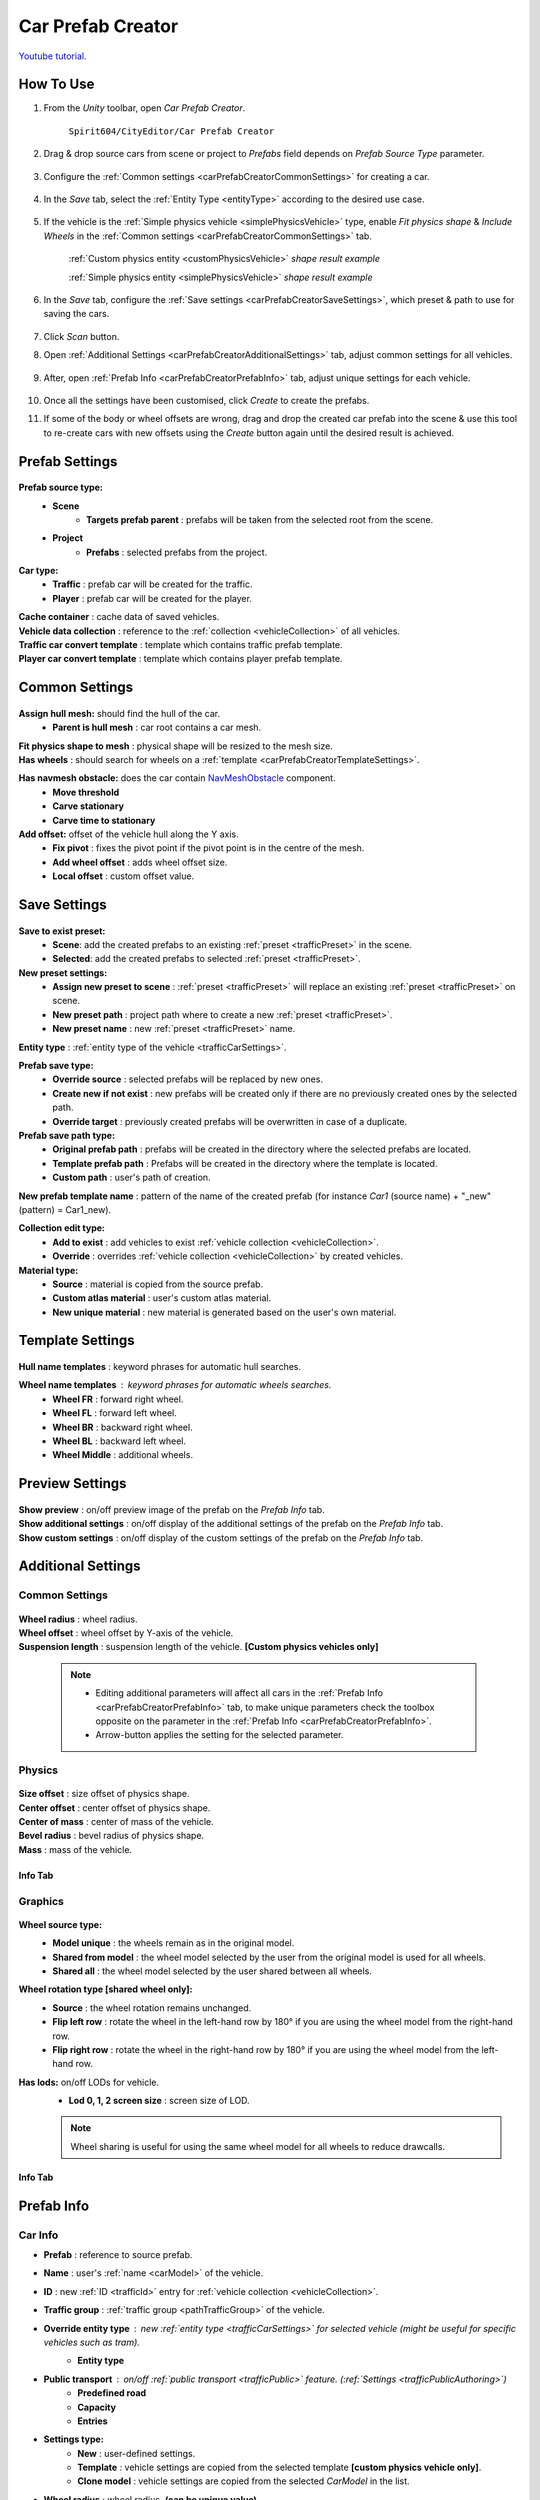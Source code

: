 .. _carPrefabCreator:

Car Prefab Creator
=====

`Youtube tutorial. <https://youtu.be/7or3H0GB1HQ>`_

How To Use
----------------

#. From the `Unity` toolbar, open `Car Prefab Creator`.

	``Spirit604/CityEditor/Car Prefab Creator``
	
	.. image:: /images/entities/trafficCar/carPrefabCreator/CarPrefabCreatorToolbar.png
	
#. Drag & drop source cars from scene or project to `Prefabs` field depends on `Prefab Source Type` parameter.

	.. image:: /images/entities/trafficCar/carPrefabCreator/PrefabSettings.png
	
#. Configure the :ref:`Common settings <carPrefabCreatorCommonSettings>` for creating a car.

	.. image:: /images/entities/trafficCar/carPrefabCreator/CommonSettings.png

#.  In the `Save` tab, select the :ref:`Entity Type <entityType>` according to the desired use case.

	.. image:: /images/entities/trafficCar/carPrefabCreator/EntityType.png
	
#. If the vehicle is the :ref:`Simple physics vehicle <simplePhysicsVehicle>` type, enable `Fit physics shape` & `Include Wheels` in the :ref:`Common settings <carPrefabCreatorCommonSettings>` tab.

	.. image:: /images/entities/trafficCar/custom/physicsShape.png
	:ref:`Custom physics entity <customPhysicsVehicle>` `shape result example`
	
	.. image:: /images/entities/trafficCar/physicsShape.png
	:ref:`Simple physics entity <simplePhysicsVehicle>` `shape result example`
	
#. In the `Save` tab, configure the :ref:`Save settings <carPrefabCreatorSaveSettings>`, which preset & path to use for saving the cars.

	.. image:: /images/entities/trafficCar/carPrefabCreator/SaveSettings.png
	
#. Click `Scan` button.
#. Open :ref:`Additional Settings <carPrefabCreatorAdditionalSettings>` tab, adjust common settings for all vehicles.

	.. image:: /images/entities/trafficCar/carPrefabCreator/AdditionalSettings.png

#. After, open :ref:`Prefab Info <carPrefabCreatorPrefabInfo>` tab, adjust unique settings for each vehicle.

	.. image:: /images/entities/trafficCar/carPrefabCreator/PrefabInfo.png
	
#. Once all the settings have been customised, click `Create` to create the prefabs.
#. If some of the body or wheel offsets are wrong, drag and drop the created car prefab into the scene & use this tool to re-create cars with new offsets using the `Create` button again until the desired result is achieved.

Prefab Settings
----------------

	.. image:: /images/entities/trafficCar/carPrefabCreator/PrefabSettings.png

**Prefab source type:**
	* **Scene**
		* **Targets prefab parent** : prefabs will be taken from the selected root from the scene.
	* **Project**
		* **Prefabs** : selected prefabs from the project.
		
**Car type:**
	* **Traffic** : prefab car will be created for the traffic.
	* **Player** : prefab car will be created for the player.
	
| **Cache container** : cache data of saved vehicles.
| **Vehicle data collection** : reference to the :ref:`collection <vehicleCollection>` of all vehicles.
| **Traffic car convert template** : template which contains traffic prefab template.
| **Player car convert template** : template which contains player prefab template.
		
.. _carPrefabCreatorCommonSettings:

Common Settings
----------------

	.. image:: /images/entities/trafficCar/carPrefabCreator/CommonSettings.png
	
**Assign hull mesh:** should find the hull of the car.
	* **Parent is hull mesh** : car root contains a car mesh.
| **Fit physics shape to mesh** : physical shape will be resized to the mesh size.
| **Has wheels** : should search for wheels on a :ref:`template <carPrefabCreatorTemplateSettings>`.
**Has navmesh obstacle:** does the car contain `NavMeshObstacle <https://docs.unity3d.com/Manual/class-NavMeshObstacle.html>`_ component. 
	* **Move threshold**
	* **Carve stationary**
	* **Carve time to stationary**
**Add offset:** offset of the vehicle hull along the Y axis.
	* **Fix pivot** : fixes the pivot point if the pivot point is in the centre of the mesh.
	* **Add wheel offset** : adds wheel offset size.
	* **Local offset** : custom offset value.
	
.. _carPrefabCreatorSaveSettings:
	
Save Settings
----------------

	.. image:: /images/entities/trafficCar/carPrefabCreator/SaveSettings.png
	
**Save to exist preset:** 
	* **Scene**: add the created prefabs to an existing :ref:`preset <trafficPreset>` in the scene.
	* **Selected**: add the created prefabs to selected :ref:`preset <trafficPreset>`.

**New preset settings:**
	* **Assign new preset to scene** : :ref:`preset <trafficPreset>` will replace an existing :ref:`preset <trafficPreset>` on scene.
	* **New preset path** : project path where to create a new :ref:`preset <trafficPreset>`.
	* **New preset name** : new :ref:`preset <trafficPreset>` name.
	
| **Entity type** : :ref:`entity type of the vehicle <trafficCarSettings>`.

**Prefab save type:**
	* **Override source** : selected prefabs will be replaced by new ones.
	* **Create new if not exist** : new prefabs will be created only if there are no previously created ones by the selected path.
	* **Override target** : previously created prefabs will be overwritten in case of a duplicate.
	
**Prefab save path type:**
	* **Original prefab path** : prefabs will be created in the directory where the selected prefabs are located.
	* **Template prefab path** : Prefabs will be created in the directory where the template is located.
	* **Custom path** : user's path of creation. 
	
| **New prefab template name** : pattern of the name of the created prefab (for instance *Car1* (source name) + "_new" (pattern) = Car1_new).

**Collection edit type:**
	* **Add to exist** : add vehicles to exist :ref:`vehicle collection <vehicleCollection>`.
	* **Override** : overrides :ref:`vehicle collection <vehicleCollection>` by created vehicles.
	
**Material type:**
	* **Source** : material is copied from the source prefab.
	* **Custom atlas material** : user's custom atlas material.
	* **New unique material** : new material is generated based on the user's own material.
	
.. _carPrefabCreatorTemplateSettings:
	
Template Settings
----------------

	.. image:: /images/entities/trafficCar/carPrefabCreator/TemplateSettings.png
	
| **Hull name templates** : keyword phrases for automatic hull searches.

**Wheel name templates** : keyword phrases for automatic wheels searches.
	* **Wheel FR** : forward right wheel.
	* **Wheel FL** : forward left wheel.
	* **Wheel BR** : backward right wheel.
	* **Wheel BL** : backward left wheel.
	* **Wheel Middle** : additional wheels.
	
Preview Settings
----------------

	.. image:: /images/entities/trafficCar/carPrefabCreator/PreviewSettings.png
	
| **Show preview** : on/off preview image of the prefab on the `Prefab Info` tab.
| **Show additional settings** : on/off display of the additional settings of the prefab on the `Prefab Info` tab.
| **Show custom settings** : on/off display of the custom settings of the prefab on the `Prefab Info` tab.

.. _carPrefabCreatorAdditionalSettings:

Additional Settings
----------------

Common Settings
~~~~~~~~~~~~

	.. image:: /images/entities/trafficCar/carPrefabCreator/AdditionalSettings.png
	
| **Wheel radius** : wheel radius.
| **Wheel offset** : wheel offset by Y-axis of the vehicle.
| **Suspension length** : suspension length of the vehicle. **[Custom physics vehicles only]**

	.. note::
		* Editing additional parameters will affect all cars in the :ref:`Prefab Info <carPrefabCreatorPrefabInfo>` tab, to make unique parameters check the toolbox opposite on the parameter in the :ref:`Prefab Info <carPrefabCreatorPrefabInfo>`.
		* Arrow-button applies the setting for the selected parameter.
		
Physics
~~~~~~~~~~~~

	.. image:: /images/entities/trafficCar/carPrefabCreator/AdditionalSettings2-1.png
	
| **Size offset** : size offset of physics shape.
| **Center offset** : center offset of physics shape.
| **Center of mass** : center of mass of the vehicle.
| **Bevel radius** : bevel radius of physics shape.
| **Mass** : mass of the vehicle.
 
Info Tab
^^^^^^^^^^^^^^^^^^^^^^

	.. image:: /images/entities/trafficCar/carPrefabCreator/AdditionalSettings2-2.png

Graphics
~~~~~~~~~~~~

	.. image:: /images/entities/trafficCar/carPrefabCreator/AdditionalSettings3-1.png
	
**Wheel source type:** 
	* **Model unique** : the wheels remain as in the original model.
	* **Shared from model** : the wheel model selected by the user from the original model is used for all wheels.
	* **Shared all** : the wheel model selected by the user shared between all wheels.
	
**Wheel rotation type [shared wheel only]:** 
	* **Source** : the wheel rotation remains unchanged.
	* **Flip left row** : rotate the wheel in the left-hand row by 180° if you are using the wheel model from the right-hand row.
	* **Flip right row** : rotate the wheel in the right-hand row by 180° if you are using the wheel model from the left-hand row.
	
**Has lods:** on/off LODs for vehicle.
	* **Lod 0, 1, 2 screen size** : screen size of LOD.
	
	.. note:: 
		Wheel sharing is useful for using the same wheel model for all wheels to reduce drawcalls.
	
Info Tab
^^^^^^^^^^^^^^^^^^^^^^

	.. image:: /images/entities/trafficCar/carPrefabCreator/AdditionalSettings3-2.png
	
.. _carPrefabCreatorPrefabInfo:
	
Prefab Info
----------------

	.. image:: /images/entities/trafficCar/carPrefabCreator/PrefabInfo.png
	
Car Info
~~~~~~~~~~~~

* **Prefab** : reference to source prefab.
* **Name** : user's :ref:`name <carModel>` of the vehicle.
* **ID** : new :ref:`ID <trafficId>` entry for :ref:`vehicle collection <vehicleCollection>`.
* **Traffic group** : :ref:`traffic group <pathTrafficGroup>` of the vehicle.

* **Override entity type** : new :ref:`entity type <trafficCarSettings>` for selected vehicle (might be useful for specific vehicles such as `tram`).
	* **Entity type**
	
* **Public transport** : on/off :ref:`public transport <trafficPublic>` feature. (:ref:`Settings <trafficPublicAuthoring>`)
	* **Predefined road** 
	* **Capacity** 
	* **Entries**
	
* **Settings type:** 
	* **New** : user-defined settings.
	* **Template** : vehicle settings are copied from the selected template **[custom physics vehicle only]**.
	* **Clone model** : vehicle settings are copied from the selected `CarModel` in the list.
	
* **Wheel radius** : wheel radius. **(can be unique value)**
* **Wheel offset** : wheel offset by Y-axis of the vehicle. **(can be unique value)**
* **Suspension length** : suspension length of the vehicle. **(can be unique value)** **[Custom physics vehicles only]**
		
Buttons
----------------

	.. image:: /images/entities/trafficCar/carPrefabCreator/Buttons.png
	
| **Scan** : scan the added prefabs and add information about new ones to the `Prefab Info` tab.
| **Create** : create new entity prefabs based on the added prefabs.